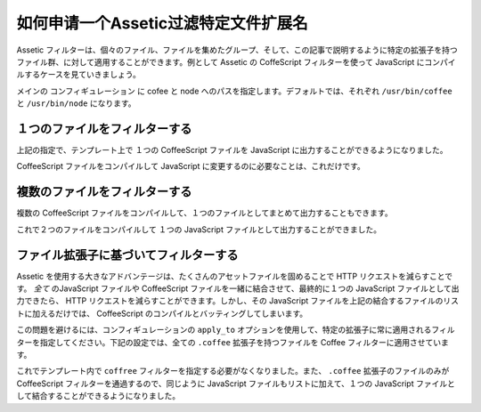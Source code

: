 .. index::
   single: Assetic; Apply filters

如何申请一个Assetic过滤特定文件扩展名
=================================================

Assetic フィルターは、個々のファイル、ファイルを集めたグループ、そして、この記事で説明するように特定の拡張子を持つファイル群、に対して適用することができます。例として Assetic の CoffeScript フィルターを使って JavaScript にコンパイルするケースを見ていきましょう。

メインの コンフィギュレーション に cofee と node へのパスを指定します。デフォルトでは、それぞれ ``/usr/bin/coffee`` と ``/usr/bin/node`` になります。

.. configuration-block::

    .. code-block:: yaml

        # app/config/config.yml
        assetic:
            filters:
                coffee:
                    bin: /usr/bin/coffee
                    node: /usr/bin/node

    .. code-block:: xml

        <!-- app/config/config.xml -->
        <assetic:config>
            <assetic:filter
                name="coffee"
                bin="/usr/bin/coffee"
                node="/usr/bin/node" />
        </assetic:config>

    .. code-block:: php

        // app/config/config.php
        $container->loadFromExtension('assetic', array(
            'filters' => array(
                'coffee' => array(
                    'bin' => '/usr/bin/coffee',
                    'node' => '/usr/bin/node',
                ),
            ),
        ));

１つのファイルをフィルターする
------------------------------

上記の指定で、テンプレート上で １つの CoffeeScript ファイルを JavaScript に出力することができるようになりました。

.. configuration-block::

    .. code-block:: html+jinja

        {% javascripts '@AcmeFooBundle/Resources/public/js/example.coffee' filter='coffee' %}
        <script src="{{ asset_url }}" type="text/javascript"></script>
        {% endjavascripts %}

    .. code-block:: html+php

        <?php foreach ($view['assetic']->javascripts(
            array('@AcmeFooBundle/Resources/public/js/example.coffee'),
            array('coffee')) as $url): ?>
        <script src="<?php echo $view->escape($url) ?>" type="text/javascript"></script>
        <?php endforeach; ?>

CoffeeScript ファイルをコンパイルして JavaScript に変更するのに必要なことは、これだけです。

複数のファイルをフィルターする
------------------------------

複数の CoffeeScript ファイルをコンパイルして、１つのファイルとしてまとめて出力することもできます。

.. configuration-block::

    .. code-block:: html+jinja

        {% javascripts '@AcmeFooBundle/Resources/public/js/example.coffee'
                       '@AcmeFooBundle/Resources/public/js/another.coffee'
            filter='coffee' %}
        <script src="{{ asset_url }}" type="text/javascript"></script>
        {% endjavascripts %}

    .. code-block:: html+php

        <?php foreach ($view['assetic']->javascripts(
            array('@AcmeFooBundle/Resources/public/js/example.coffee',
                  '@AcmeFooBundle/Resources/public/js/another.coffee'),
            array('coffee')) as $url): ?>
        <script src="<?php echo $view->escape($url) ?>" type="text/javascript"></script>
        <?php endforeach; ?>

これで２つのファイルをコンパイルして １つの JavaScript ファイルとして出力することができました。

.. _cookbook-assetic-apply-to:

ファイル拡張子に基づいてフィルターする
--------------------------------------

Assetic を使用する大きなアドバンテージは、たくさんのアセットファイルを固めることで HTTP リクエストを減らすことです。 *全て* のJavaScript ファイルや CoffeeScript ファイルを一緒に結合させて、最終的に１つの JavaScript ファイルとして出力できたら、 HTTP リクエストを減らすことができます。しかし、その JavaScript ファイルを上記の結合するファイルのリストに加えるだけでは、 CoffeeScript のコンパイルとバッティングしてしまいます。

この問題を避けるには、コンフィギュレーションの ``apply_to`` オプションを使用して、特定の拡張子に常に適用されるフィルターを指定してください。下記の設定では、全ての ``.coffee`` 拡張子を持つファイルを Coffee フィルターに適用させています。

.. configuration-block::

    .. code-block:: yaml

        # app/config/config.yml
        assetic:
            filters:
                coffee:
                    bin: /usr/bin/coffee
                    node: /usr/bin/node
                    apply_to: "\.coffee$"

    .. code-block:: xml

        <!-- app/config/config.xml -->
        <assetic:config>
            <assetic:filter
                name="coffee"
                bin="/usr/bin/coffee"
                node="/usr/bin/node"
                apply_to="\.coffee$" />
        </assetic:config>

    .. code-block:: php

        // app/config/config.php
        $container->loadFromExtension('assetic', array(
            'filters' => array(
                'coffee' => array(
                    'bin' => '/usr/bin/coffee',
                    'node' => '/usr/bin/node',
                    'apply_to' => '\.coffee$',
                ),
            ),
        ));

これでテンプレート内で ``coffree`` フィルターを指定する必要がなくなりました。また、 ``.coffee`` 拡張子のファイルのみが CoffeeScript フィルターを通過するので、同じように JavaScript ファイルもリストに加えて、１つの JavaScript ファイルとして結合することができるようになりました。

.. configuration-block::

    .. code-block:: html+jinja

        {% javascripts '@AcmeFooBundle/Resources/public/js/example.coffee'
                       '@AcmeFooBundle/Resources/public/js/another.coffee'
                       '@AcmeFooBundle/Resources/public/js/regular.js' %}
        <script src="{{ asset_url }}" type="text/javascript"></script>
        {% endjavascripts %}

    .. code-block:: html+php

        <?php foreach ($view['assetic']->javascripts(
            array('@AcmeFooBundle/Resources/public/js/example.coffee',
                  '@AcmeFooBundle/Resources/public/js/another.coffee',
                  '@AcmeFooBundle/Resources/public/js/regular.js'),
            as $url): ?>
        <script src="<?php echo $view->escape($url) ?>" type="text/javascript"></script>
        <?php endforeach; ?>

.. 2012/10/14 ganchiku c0e8a9a1e77b78d30c4645e144661cc8fafe6ad1

